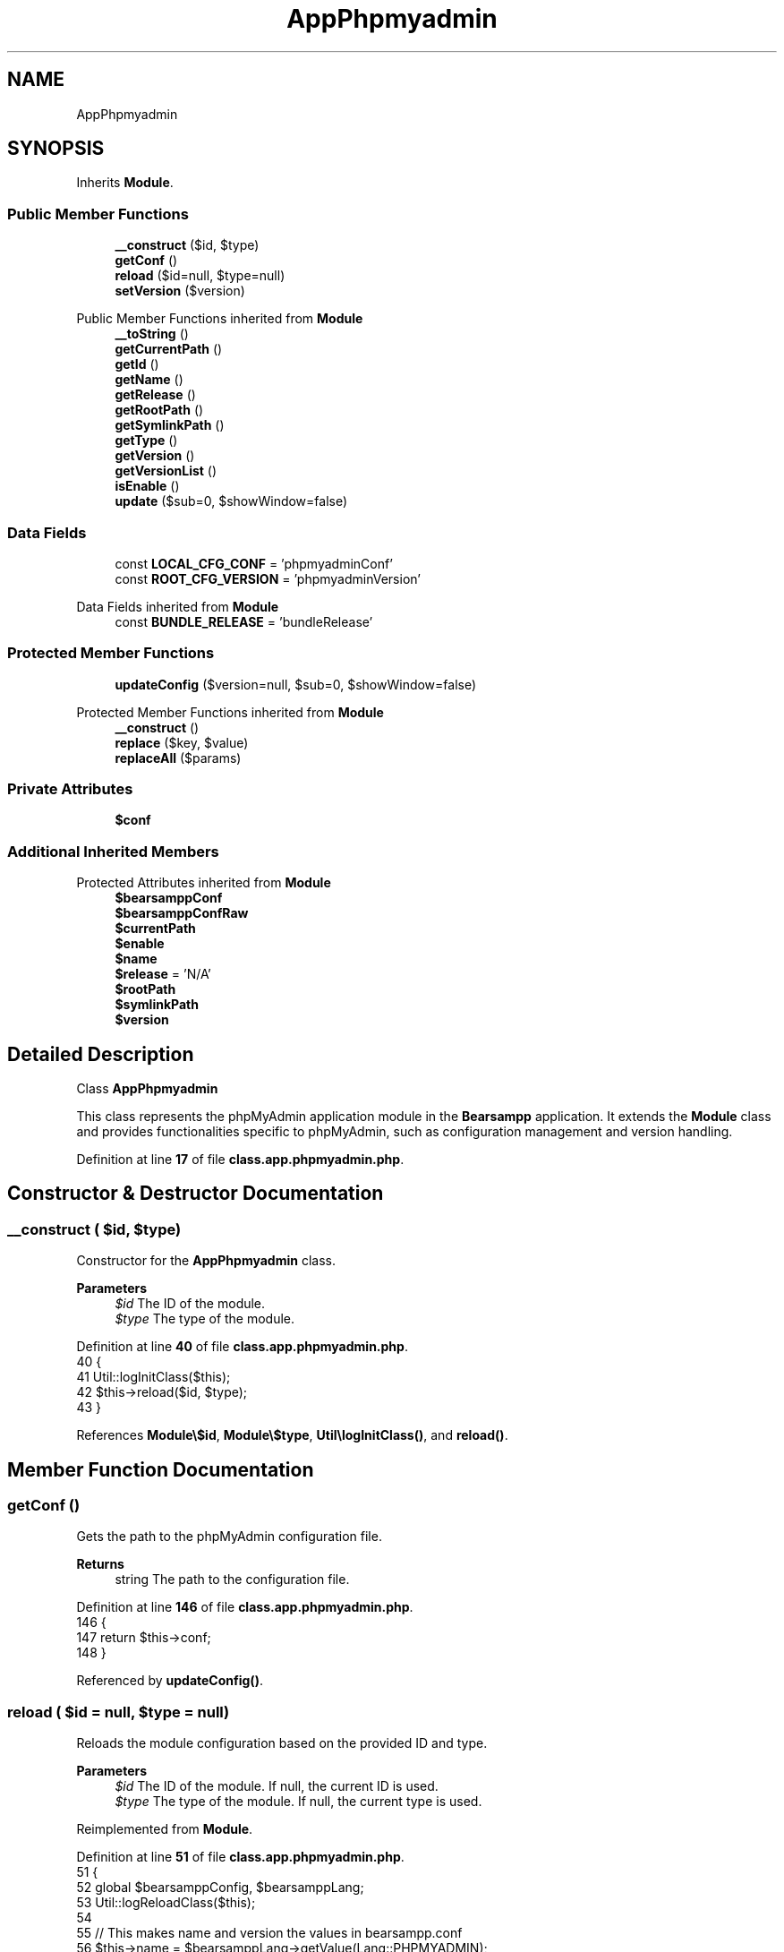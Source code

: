 .TH "AppPhpmyadmin" 3 "Version 2025.8.29" "Bearsampp" \" -*- nroff -*-
.ad l
.nh
.SH NAME
AppPhpmyadmin
.SH SYNOPSIS
.br
.PP
.PP
Inherits \fBModule\fP\&.
.SS "Public Member Functions"

.in +1c
.ti -1c
.RI "\fB__construct\fP ($id, $type)"
.br
.ti -1c
.RI "\fBgetConf\fP ()"
.br
.ti -1c
.RI "\fBreload\fP ($id=null, $type=null)"
.br
.ti -1c
.RI "\fBsetVersion\fP ($version)"
.br
.in -1c

Public Member Functions inherited from \fBModule\fP
.in +1c
.ti -1c
.RI "\fB__toString\fP ()"
.br
.ti -1c
.RI "\fBgetCurrentPath\fP ()"
.br
.ti -1c
.RI "\fBgetId\fP ()"
.br
.ti -1c
.RI "\fBgetName\fP ()"
.br
.ti -1c
.RI "\fBgetRelease\fP ()"
.br
.ti -1c
.RI "\fBgetRootPath\fP ()"
.br
.ti -1c
.RI "\fBgetSymlinkPath\fP ()"
.br
.ti -1c
.RI "\fBgetType\fP ()"
.br
.ti -1c
.RI "\fBgetVersion\fP ()"
.br
.ti -1c
.RI "\fBgetVersionList\fP ()"
.br
.ti -1c
.RI "\fBisEnable\fP ()"
.br
.ti -1c
.RI "\fBupdate\fP ($sub=0, $showWindow=false)"
.br
.in -1c
.SS "Data Fields"

.in +1c
.ti -1c
.RI "const \fBLOCAL_CFG_CONF\fP = 'phpmyadminConf'"
.br
.ti -1c
.RI "const \fBROOT_CFG_VERSION\fP = 'phpmyadminVersion'"
.br
.in -1c

Data Fields inherited from \fBModule\fP
.in +1c
.ti -1c
.RI "const \fBBUNDLE_RELEASE\fP = 'bundleRelease'"
.br
.in -1c
.SS "Protected Member Functions"

.in +1c
.ti -1c
.RI "\fBupdateConfig\fP ($version=null, $sub=0, $showWindow=false)"
.br
.in -1c

Protected Member Functions inherited from \fBModule\fP
.in +1c
.ti -1c
.RI "\fB__construct\fP ()"
.br
.ti -1c
.RI "\fBreplace\fP ($key, $value)"
.br
.ti -1c
.RI "\fBreplaceAll\fP ($params)"
.br
.in -1c
.SS "Private Attributes"

.in +1c
.ti -1c
.RI "\fB$conf\fP"
.br
.in -1c
.SS "Additional Inherited Members"


Protected Attributes inherited from \fBModule\fP
.in +1c
.ti -1c
.RI "\fB$bearsamppConf\fP"
.br
.ti -1c
.RI "\fB$bearsamppConfRaw\fP"
.br
.ti -1c
.RI "\fB$currentPath\fP"
.br
.ti -1c
.RI "\fB$enable\fP"
.br
.ti -1c
.RI "\fB$name\fP"
.br
.ti -1c
.RI "\fB$release\fP = 'N/A'"
.br
.ti -1c
.RI "\fB$rootPath\fP"
.br
.ti -1c
.RI "\fB$symlinkPath\fP"
.br
.ti -1c
.RI "\fB$version\fP"
.br
.in -1c
.SH "Detailed Description"
.PP 
Class \fBAppPhpmyadmin\fP

.PP
This class represents the phpMyAdmin application module in the \fBBearsampp\fP application\&. It extends the \fBModule\fP class and provides functionalities specific to phpMyAdmin, such as configuration management and version handling\&. 
.PP
Definition at line \fB17\fP of file \fBclass\&.app\&.phpmyadmin\&.php\fP\&.
.SH "Constructor & Destructor Documentation"
.PP 
.SS "__construct ( $id,  $type)"
Constructor for the \fBAppPhpmyadmin\fP class\&.

.PP
\fBParameters\fP
.RS 4
\fI$id\fP The ID of the module\&. 
.br
\fI$type\fP The type of the module\&. 
.RE
.PP

.PP
Definition at line \fB40\fP of file \fBclass\&.app\&.phpmyadmin\&.php\fP\&.
.nf
40                                             {
41         Util::logInitClass($this);
42         $this\->reload($id, $type);
43     }
.PP
.fi

.PP
References \fBModule\\$id\fP, \fBModule\\$type\fP, \fBUtil\\logInitClass()\fP, and \fBreload()\fP\&.
.SH "Member Function Documentation"
.PP 
.SS "getConf ()"
Gets the path to the phpMyAdmin configuration file\&.

.PP
\fBReturns\fP
.RS 4
string The path to the configuration file\&. 
.RE
.PP

.PP
Definition at line \fB146\fP of file \fBclass\&.app\&.phpmyadmin\&.php\fP\&.
.nf
146                               {
147         return $this\->conf;
148     }
.PP
.fi

.PP
Referenced by \fBupdateConfig()\fP\&.
.SS "reload ( $id = \fRnull\fP,  $type = \fRnull\fP)"
Reloads the module configuration based on the provided ID and type\&.

.PP
\fBParameters\fP
.RS 4
\fI$id\fP The ID of the module\&. If null, the current ID is used\&. 
.br
\fI$type\fP The type of the module\&. If null, the current type is used\&. 
.RE
.PP

.PP
Reimplemented from \fBModule\fP\&.
.PP
Definition at line \fB51\fP of file \fBclass\&.app\&.phpmyadmin\&.php\fP\&.
.nf
51                                                      {
52         global $bearsamppConfig, $bearsamppLang;
53         Util::logReloadClass($this);
54 
55         // This makes name and version the values in bearsampp\&.conf
56         $this\->name = $bearsamppLang\->getValue(Lang::PHPMYADMIN);
57         $this\->version = $bearsamppConfig\->getRaw(self::ROOT_CFG_VERSION);
58         parent::reload($id, $type);
59 
60         if ($this\->bearsamppConfRaw !== false) {
61             $this\->conf = $this\->symlinkPath \&. '/' \&. $this\->bearsamppConfRaw[self::LOCAL_CFG_CONF];
62         }
63 
64         if (!$this\->enable) {
65             Util::logInfo($this\->name \&. ' is not enabled!');
66             return;
67         }
68         if (!is_dir($this\->currentPath)) {
69             Util::logError(sprintf($bearsamppLang\->getValue(Lang::ERROR_FILE_NOT_FOUND), $this\->name \&. ' ' \&. $this\->version, $this\->currentPath));
70         }
71         if (!is_dir($this\->symlinkPath)) {
72             Util::logError(sprintf($bearsamppLang\->getValue(Lang::ERROR_FILE_NOT_FOUND), $this\->name \&. ' ' \&. $this\->version, $this\->symlinkPath));
73             return;
74         }
75         if (!is_file($this\->bearsamppConf)) {
76             Util::logError(sprintf($bearsamppLang\->getValue(Lang::ERROR_CONF_NOT_FOUND), $this\->name \&. ' ' \&. $this\->version, $this\->bearsamppConf));
77         }
78         if (!is_file($this\->conf)) {
79             Util::logError(sprintf($bearsamppLang\->getValue(Lang::ERROR_CONF_NOT_FOUND), $this\->name \&. ' ' \&. $this\->version, $this\->conf));
80         }
81     }
.PP
.fi

.PP
References \fB$bearsamppConfig\fP, \fB$bearsamppLang\fP, \fBModule\\$id\fP, \fBModule\\$type\fP, \fBLang\\ERROR_CONF_NOT_FOUND\fP, \fBLang\\ERROR_FILE_NOT_FOUND\fP, \fBUtil\\logError()\fP, \fBUtil\\logInfo()\fP, \fBUtil\\logReloadClass()\fP, and \fBLang\\PHPMYADMIN\fP\&.
.PP
Referenced by \fB__construct()\fP\&.
.SS "setVersion ( $version)"
Sets the version of the phpMyAdmin module\&.

.PP
\fBParameters\fP
.RS 4
\fI$version\fP The version to set\&. 
.RE
.PP

.PP
Reimplemented from \fBModule\fP\&.
.PP
Definition at line \fB134\fP of file \fBclass\&.app\&.phpmyadmin\&.php\fP\&.
.nf
134                                          {
135         global $bearsamppConfig;
136         $this\->version = $version;
137         $bearsamppConfig\->replace(self::ROOT_CFG_VERSION, $version);
138         $this\->reload();
139     }
.PP
.fi

.SS "updateConfig ( $version = \fRnull\fP,  $sub = \fR0\fP,  $showWindow = \fRfalse\fP)\fR [protected]\fP"
Updates the configuration of the phpMyAdmin module\&.

.PP
\fBParameters\fP
.RS 4
\fI$version\fP The version to update to\&. If null, the current version is used\&. 
.br
\fI$sub\fP The sub-level for logging indentation\&. 
.br
\fI$showWindow\fP Whether to show a window during the update process\&. 
.RE
.PP
\fBReturns\fP
.RS 4
bool True if the update was successful, false otherwise\&. 
.RE
.PP

.PP
Reimplemented from \fBModule\fP\&.
.PP
Definition at line \fB91\fP of file \fBclass\&.app\&.phpmyadmin\&.php\fP\&.
.nf
91                                                                                     {
92         global $bearsamppRoot, $bearsamppBins;
93 
94         if (!$this\->enable) {
95             return true;
96         }
97 
98         $version = $version == null ? $this\->version : $version;
99         Util::logDebug(($sub > 0 ? str_repeat(' ', 2 * $sub) : '') \&. 'Update ' \&. $this\->name \&. ' ' \&. $version \&. ' config');
100 
101         $alias = $bearsamppRoot\->getAliasPath() \&. '/phpmyadmin\&.conf';
102         if (is_file($alias)) {
103             Util::replaceInFile($alias, array(
104                 '/^Alias\\s\\/phpmyadmin\\s\&.*/' => 'Alias /phpmyadmin "' \&. $this\->getSymlinkPath() \&. '/"',
105                 '/^<Directory\\s\&.*/' => '<Directory "' \&. $this\->getSymlinkPath() \&. '/">',
106             ));
107         } else {
108             Util::logError($this\->getName() \&. ' alias not found : ' \&. $alias);
109         }
110 
111         if ($bearsamppBins\->getMysql()\->isEnable()) {
112             Util::replaceInFile($this\->getConf(), array(
113                 '/^\\$mysqlPort\\s=\\s(\\d+)/' => '$mysqlPort = ' \&. $bearsamppBins\->getMysql()\->getPort() \&. ';',
114                 '/^\\$mysqlRootUser\\s=\\s/' => '$mysqlRootUser = \\'' \&. $bearsamppBins\->getMysql()\->getRootUser() \&. '\\';',
115                 '/^\\$mysqlRootPwd\\s=\\s/' => '$mysqlRootPwd = \\'' \&. $bearsamppBins\->getMysql()\->getRootPwd() \&. '\\';'
116             ));
117         }
118         if ($bearsamppBins\->getMariadb()\->isEnable()) {
119             Util::replaceInFile($this\->getConf(), array(
120                 '/^\\$mariadbPort\\s=\\s(\\d+)/' => '$mariadbPort = ' \&. $bearsamppBins\->getMariadb()\->getPort() \&. ';',
121                 '/^\\$mariadbRootUser\\s=\\s/' => '$mariadbRootUser = \\'' \&. $bearsamppBins\->getMariadb()\->getRootUser() \&. '\\';',
122                 '/^\\$mariadbRootPwd\\s=\\s/' => '$mariadbRootPwd = \\'' \&. $bearsamppBins\->getMariadb()\->getRootPwd() \&. '\\';'
123             ));
124         }
125 
126         return true;
127     }
.PP
.fi

.PP
References \fB$bearsamppBins\fP, \fB$bearsamppRoot\fP, \fBModule\\$version\fP, \fBgetConf()\fP, \fBModule\\getName()\fP, \fBModule\\getSymlinkPath()\fP, \fBUtil\\logDebug()\fP, \fBUtil\\logError()\fP, and \fBUtil\\replaceInFile()\fP\&.
.SH "Field Documentation"
.PP 
.SS "$conf\fR [private]\fP"

.PP
Definition at line \fB32\fP of file \fBclass\&.app\&.phpmyadmin\&.php\fP\&.
.SS "const LOCAL_CFG_CONF = 'phpmyadminConf'"
Constant for the configuration key representing the phpMyAdmin configuration file\&. 
.PP
Definition at line \fB27\fP of file \fBclass\&.app\&.phpmyadmin\&.php\fP\&.
.SS "const ROOT_CFG_VERSION = 'phpmyadminVersion'"
Constant for the configuration key representing the phpMyAdmin version\&. 
.PP
Definition at line \fB22\fP of file \fBclass\&.app\&.phpmyadmin\&.php\fP\&.

.SH "Author"
.PP 
Generated automatically by Doxygen for Bearsampp from the source code\&.
